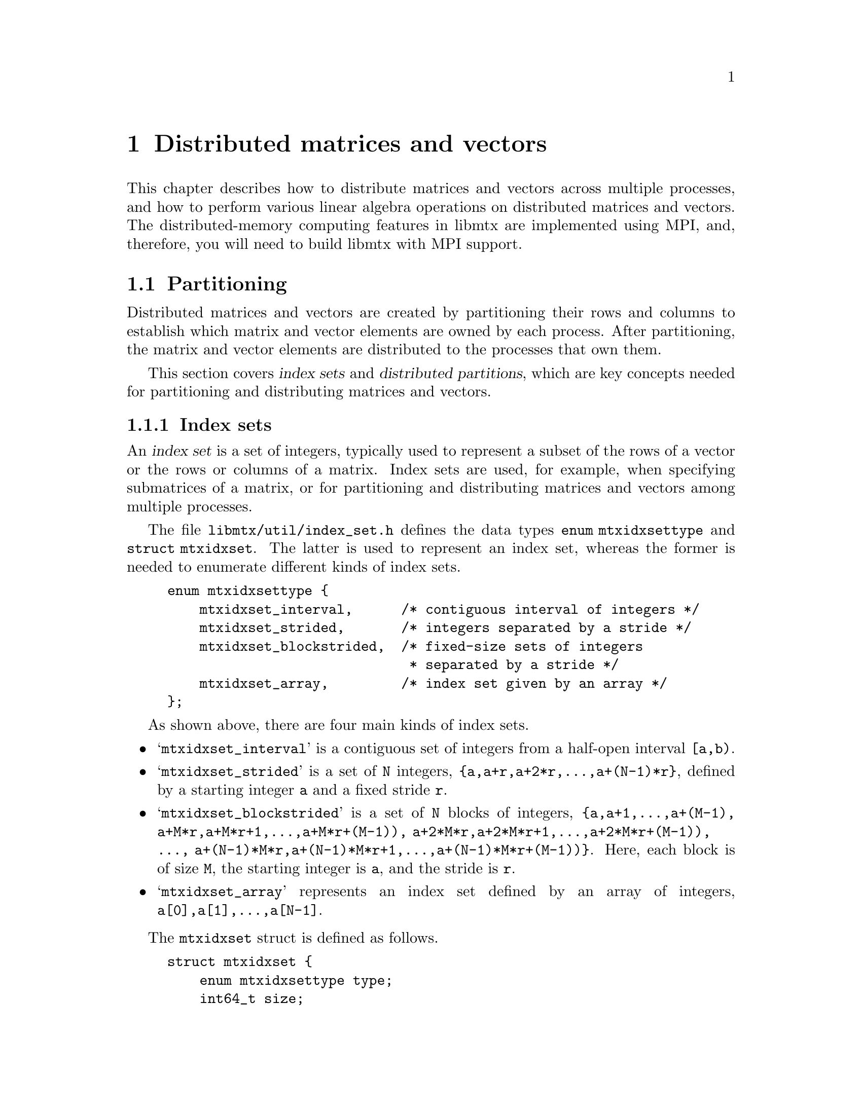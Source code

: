 @c This file is part of libmtx.
@c Copyright (C) 2022 James D. Trotter
@c
@c libmtx is free software: you can redistribute it and/or modify it
@c under the terms of the GNU General Public License as published by
@c the Free Software Foundation, either version 3 of the License, or
@c (at your option) any later version.
@c
@c libmtx is distributed in the hope that it will be useful, but
@c WITHOUT ANY WARRANTY; without even the implied warranty of
@c MERCHANTABILITY or FITNESS FOR A PARTICULAR PURPOSE.  See the GNU
@c General Public License for more details.
@c
@c You should have received a copy of the GNU General Public License
@c along with libmtx.  If not, see <https://www.gnu.org/licenses/>.
@c
@c Authors: James D. Trotter <james@simula.no>
@c Last modified: 2022-01-09
@c
@c libmtx User Guide: Distributed matrices and vectors.

@node Distributed matrices and vectors
@chapter Distributed matrices and vectors
This chapter describes how to distribute matrices and vectors across
multiple processes, and how to perform various linear algebra
operations on distributed matrices and vectors. The distributed-memory
computing features in libmtx are implemented using MPI, and,
therefore, you will need to build libmtx with MPI support.

@menu
* Partitioning:: Partitioning distributed matrices and vectors.
* Distributed vectors:: Data structures for distributed vectors.
* Distributed matrices:: Data structures for distributed matrices.
@end menu


@node Partitioning
@section Partitioning
@cindex partitioning
Distributed matrices and vectors are created by partitioning their
rows and columns to establish which matrix and vector elements are
owned by each process. After partitioning, the matrix and vector
elements are distributed to the processes that own them.

@cindex index set
@cindex distributed partition
This section covers @dfn{index sets} and @dfn{distributed partitions},
which are key concepts needed for partitioning and distributing
matrices and vectors.

@node Index sets
@subsection Index sets

@cindex Index set
An @dfn{index set} is a set of integers, typically used to represent a
subset of the rows of a vector or the rows or columns of a
matrix. Index sets are used, for example, when specifying submatrices
of a matrix, or for partitioning and distributing matrices and vectors
among multiple processes.

@tindex struct mtxidxset
@tindex enum mtxidxsettype
The file @file{libmtx/util/index_set.h} defines the data types
@code{enum mtxidxsettype} and @code{struct mtxidxset}. The latter is
used to represent an index set, whereas the former is needed to
enumerate different kinds of index sets.
@example
@code{enum mtxidxsettype @{
    mtxidxset_interval,      /* contiguous interval of integers */
    mtxidxset_strided,       /* integers separated by a stride */
    mtxidxset_blockstrided,  /* fixed-size sets of integers
                              * separated by a stride */
    mtxidxset_array,         /* index set given by an array */
@};}
@end example
As shown above, there are four main kinds of index sets.

@itemize
@item @samp{mtxidxset_interval}
is a contiguous set of integers from a half-open interval
@code{[a,b)}.

@item @samp{mtxidxset_strided}
is a set of @code{N} integers, @code{@{a,a+r,a+2*r,...,a+(N-1)*r@}},
defined by a starting integer @code{a} and a fixed stride @code{r}.

@item @samp{mtxidxset_blockstrided}
is a set of @code{N} blocks of integers, @code{@{a,a+1,...,a+(M-1),
a+M*r,a+M*r+1,...,a+M*r+(M-1)), a+2*M*r,a+2*M*r+1,...,a+2*M*r+(M-1)),
..., a+(N-1)*M*r,a+(N-1)*M*r+1,...,a+(N-1)*M*r+(M-1))@}}.  Here, each
block is of size @code{M}, the starting integer is @code{a}, and the
stride is @code{r}.

@item @samp{mtxidxset_array}
represents an index set defined by an array of integers,
@code{a[0],a[1],...,a[N-1]}.
@end itemize

The @code{mtxidxset} struct is defined as follows.
@example
@code{struct mtxidxset @{
    enum mtxidxsettype type;
    int64_t size;
    int64_t offset;
    int stride;
    int block_size;
    int64_t * indices;
@};}
@end example
@code{type} is the type of index set, and @code{size} is the number of
elements in the index set. @code{offset} is an offset to the first
element of the indexed set, if @code{type} is
@samp{mtxidxset_interval}, @samp{mtxidxset_strided} or
@samp{mtxidxset_blockstrided}. Otherwise, this @code{offset} is not
used.

@code{stride} is a stride between elements of the indexed set, if
@code{type} is @samp{mtxidxset_strided} or
@samp{mtxidxset_blockstrided}. Otherwise, this value is not used.

@code{block_size} is the size of each block, if @code{type} is
@samp{mtxidxset_blockstrided}.  Otherwise, this value is not used.

@code{indices} is an array containing the indices of the index set, if
@code{type} is @samp{mtxidxset_array}.  Otherwise, this value is not
used.


An index set representing a half-open interval @code{[a,b)} can be
created with @code{mtxidxset_init_interval}.
@findex mtxidxset_init_interval
@example
@code{int mtxidxset_init_interval(
    struct mtxidxset * index_set, int a, int b);}
@end example
Then, the function @code{mtxidxset_contains} can be used to test if
a given integer @code{n} belongs to the index set.
@findex mtxidxset_contains
@example
@code{bool mtxidxset_contains(
    const struct mtxidxset * index_set, int n);}
@end example

@node Distributed partitions
@subsection Distributed partitions
@cindex partitioning
@tindex enum mtxpartitioning
There are different kinds of partitionings, which may be represented
by using the type @code{enum mtxpartitioning}.
@example
@code{enum mtxpartitioning @{
    mtx_singleton,         /* singleton partition with only one component */
    mtx_block,             /* contiguous, fixed-size blocks */
    mtx_cyclic,            /* cyclic partition */
    mtx_block_cyclic,      /* cyclic partition of fixed-size blocks */
    mtx_custom_partition,  /* general, user-defined partition */
@};}
@end example

@cindex distributed partitioning
@tindex struct mtxdistpartition
A partitioning of a set that is distributed among multiple processes
is represented by @code{struct mtxdistpartition}.
@example
@code{struct mtxdistpartition @{
    MPI_Comm comm;
    int comm_size;
    int rank;

    enum mtxpartitioning type;

    /**
     * ‘size’ is the number of elements in the partitioned set.
     */
    int64_t size;

    /**
     * ‘num_parts’ is the number of parts in the partition, which must
     * be equal to the size of the MPI communicator.
     */
    int num_parts;

    /**
     * ‘index_set’ is an index set that describes the elements of the
     * partitioned set belonging to the current process.
     */
    struct mtxidxset index_set;
@};}
@end example




@node Distributed vectors
@section Distributed vectors
@cindex distributed vector
@tindex struct mtxdistvector
The file @file{libmtx/distvector/distvector.h} defines the type
@code{struct mtxdistvector}. This data type builds on top of
@code{struct mtxvector} (see @ref{Vectors}) to offer different options
for the underlying storage and implementation of vector operations.
@example
@code{struct mtxdistvector @{
    MPI_Comm comm;
    int comm_size;
    int rank;
    struct mtxvector interior;
@};}
@end example
Similar to @code{mtxdistfile} (see @ref{Data structures for
distributed Matrix Market files}), The first three struct members of
@code{mtxdistvector} contain information about the group of processes
sharing the distributed vector. This includes their MPI communicator
(@code{comm}), the number of processes (@code{comm_size}) and the rank
of the current process (@code{rank}). The vector, @code{interior},
stores the part of the distributed vector that resides on the current
process.


@node Halo exchange
@subsection Halo exchange
@cindex halo exchange
Some linear algebra operations involving distributed vectors will
require communication between MPI processes. This is particularly the
case for matrix-vector multiplication. This kind of communication is
commonly implemented through a @dfn{halo exchange}. This section
describes data structures for representing vector halos, and how to
perform halo exchanges.


@node Distributed matrices
@section Distributed matrices
@cindex distributed matrix
@tindex struct mtxdistmatrix
The file @file{libmtx/distmatrix/distmatrix.h} defines the type
@code{struct mtxdistmatrix}. This data type builds on top of
@code{struct mtxmatrix} (see @ref{Matrices}) to offer different options
for the underlying storage and implementation of matrix operations.
@example
@code{struct mtxdistmatrix @{
    MPI_Comm comm;
    int comm_size;
    int rank;
    struct mtxmatrix interior;
@};}
@end example
Similar to @code{mtxdistfile} (see @ref{Data structures for
distributed Matrix Market files}), The first three struct members of
@code{mtxdistmatrix} contain information about the group of processes
sharing the distributed matrix. This includes their MPI communicator
(@code{comm}), the number of processes (@code{comm_size}) and the rank
of the current process (@code{rank}). The matrix, @code{interior},
stores the part of the distributed matrix that resides on the current
process.



@c @menu
@c * Data types:: Basic data types for representing distributed matrices and vectors.
@c * Creating distributed matrices and vectors:: Functions for creating distributed matrices and vectors.
@c @end menu


@c @node Data types
@c @section Data types

@c This section describes the basic data types used to represent
@c distributed matrices and vectors.

@c @tindex struct mtxdist
@c @tindex mtxdist
@c The file @file{libmtx/mtxdist.h} defines the @code{struct
@c mtxdist} type, which is used to represent distributed objects in the
@c Matrix Market format. The definition of the @code{mtxdist} struct is shown
@c below.
@c @example
@c @code{struct mtxdist @{
@c   /* Data distribution */
@c   MPI_Comm comm;
@c   enum mtx_distribution row_distribution;
@c   enum mtx_distribution column_distribution;
@c   int64_t num_global_rows;
@c   int64_t num_global_columns;
@c   int num_block_rows;
@c   int num_block_columns;
@c   int block_row_size;
@c   int block_column_size;
@c   int block_row;
@c   int block_column;
@c   int64_t * global_rows;
@c   int64_t * global_columns;

@c   /* Matrix Market object */
@c   struct mtx * mtx;
@c @};}
@c @end example

@c The @code{mtxdist} struct contains information about how the
@c underlying matrix or vector is distributed among processes.  It also
@c contains a member of type @code{struct mtx}, which, on a given MPI
@c process, represents the underlying, local matrix of the current
@c process.


@c The following sections provide a detailed explanation of the
@c @code{mtxdist} struct members and their data types.


@c @node Data distribution
@c @subsection Data distribution

@c @cindex data distribution
@c @cindex distributed matrix
@c @cindex distributed vector
@c @cindex block distribution
@c @cindex cyclic distribution
@c @cindex block-cyclic distribution
@c @cindex discrete distribution
@c @tindex mtx_distribution
@c It is often necessary to distribute large matrices and vectors across
@c multiple processes, both for the purpose of performing computations in
@c parallel and also to use multiple nodes, thereby increasing the total
@c amount of available memory.  To facilitate such data distribution,
@c some additional information is stored in the @code{mtx} struct.

@c First, we define the additional enum type @code{mtx_distribution},
@c which describes different methods for distributing a one-dimensional
@c data structure, such as a vector, among multiple processes.  Matrices
@c are distributed by independently specifying the distributions of the
@c rows and columns.
@c @example
@c @code{enum mtx_distribution @{
@c     mtx_private,           /* owned by a single process */
@c     mtx_replicated,        /* replicated across every process */
@c     mtx_block,             /* block distribution */
@c     mtx_cyclic,            /* cyclic distribution */
@c     mtx_block_cyclic,      /* block-cyclic distribution */
@c     mtx_discrete,          /* discrete distribution */
@c @};}
@c @end example
@c By default, matrices and vectors are not distributed
@c (@code{mtx_private}).  That is, the entries of a vector and the rows
@c and columns of a matrix are owned by a single process.

@c For a distributed vector, @code{mtx_block} is used when the vector is
@c partitioned into contiguous blocks of roughly equal size and one block
@c is assigned to each process.  In contrast, @code{mtx_cyclic} assigns
@c consecutive entries of the vector to successive processes.  By
@c generalising the block and cyclic distributions,
@c @code{mtx_block_cyclic} assigns consecutive, fixed-size blocks to
@c successive processes.  Finally, @code{mtx_discrete} allows an
@c arbitrary assignment of global vector entries to processes.


@c @cindex cover
@c @cindex partition
@c @tindex mtxpartitioning
@c The enum type @code{mtxpartitioning}, is used to describe whether the
@c rows and columns of a distributed matrix or vector form a partition or
@c merely a cover of the rows and columns of a global matrix or
@c vector. In the case of a partition, each matrix or vector entry is
@c owned by a single MPI process. In the case of a cover, different MPI
@c processes are allowed to store values associated with the same matrix
@c or vector entry.
@c @example
@c @code{enum mtxpartitioning @{
@c     mtxpartition,   /* matrix/vector entries are owned
@c                          * by a single MPI process. */
@c     mtx_cover,       /* matrix/vector entries may be owned
@c                          * by multiple MPI processes. */
@c @};}
@c @end example
@c Note that some algorithms may only work with a partitioned matrix and
@c might produce incorrect results in the case of a covering. Thus, it
@c may be necessary to first perform a reduction to combine values
@c associated with matrix or vector entries that are distributed across
@c multiple MPI processes.


@c @node Index sets
@c @subsection Index sets

@c @cindex Index set
@c An @dfn{index set} is a set of integers, typically used to represent a
@c subset of the rows of a vector or the rows or columns of a
@c matrix. Index sets are used, for example, when specifying submatrices
@c of a matrix, or for partitioning and distributing matrices and vectors
@c among multiple processes.

@c @tindex struct mtxidxset
@c @tindex enum mtxidxsettype
@c The file @file{libmtx/util/index_set.h} defines data types for index
@c sets, including @code{struct mtxidxset}. There are different types
@c of index sets, which may be distinguished by the enum type
@c @code{mtxidxsettype}.
@c @itemize
@c @item @code{mtxidxset_interval}
@c represents an index set of contiguous integers from a half-open
@c interval @code{[a,b)}.

@c @item @code{mtxidxset_array}
@c represents a discrete index set, which is not necessarily contiguous,
@c as an array of integers.

@c @end itemize

@c An index set representing a half-open interval @code{[a,b)} can be
@c created with @code{mtxidxset_init_interval}.
@c @findex mtxidxset_init_interval
@c @example
@c @code{int mtxidxset_init_interval(
@c     struct mtxidxset * index_set, int a, int b);}
@c @end example
@c Then, the function @code{mtxidxset_contains} can be used to test if
@c a given integer @code{n} belongs to the index set.
@c @findex mtxidxset_contains
@c @example
@c @code{bool mtxidxset_contains(
@c     const struct mtxidxset * index_set, int n);}
@c @end example


@c @node Creating distributed matrices and vectors
@c @section Creating distributed matrices and vectors
@c A number of functions are provided to more conveniently construct
@c distributed matrices and vectors. These are described in the following
@c subsections.


@c @node mtxdist_free
@c @subsection mtxdist_free

@c @findex mtxdist_free
@c Since a distributed matrix or vector represented by a @code{struct
@c mtxdist} allocates some storage for its data, the user is required to
@c free the allocated storage by calling @code{mtxdist_free} when they
@c are finished with the matrix or vector:
@c @example
@c @code{void mtxdist_free(
@c     struct mtxdist * mtxdist);}
@c @end example


@c @node Creating distributed vectors
@c @subsection Creating distributed vectors


@c @node Creating distributed matrices
@c @subsection Creating distributed matrices
